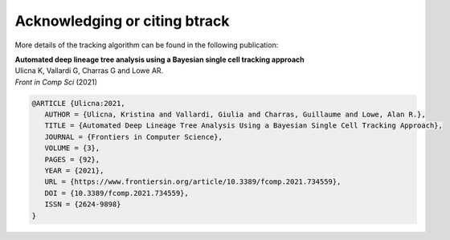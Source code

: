 ==============================
Acknowledging or citing btrack
==============================

More details of the tracking algorithm can be found in the following publication:

| **Automated deep lineage tree analysis using a Bayesian single cell tracking approach**
| Ulicna K, Vallardi G, Charras G and Lowe AR.
| *Front in Comp Sci* (2021)
| |DOI-U2021|


.. code-block:: bibtex

   @ARTICLE {Ulicna:2021,
      AUTHOR = {Ulicna, Kristina and Vallardi, Giulia and Charras, Guillaume and Lowe, Alan R.},
      TITLE = {Automated Deep Lineage Tree Analysis Using a Bayesian Single Cell Tracking Approach},
      JOURNAL = {Frontiers in Computer Science},
      VOLUME = {3},
      PAGES = {92},
      YEAR = {2021},
      URL = {https://www.frontiersin.org/article/10.3389/fcomp.2021.734559},
      DOI = {10.3389/fcomp.2021.734559},
      ISSN = {2624-9898}
   }


.. |DOI-U2021| image:: https://img.shields.io/badge/doi-10.3389%2Ffcomp.2021.734559-blue
   :target: https://doi.org/10.3389/fcomp.2021.734559
